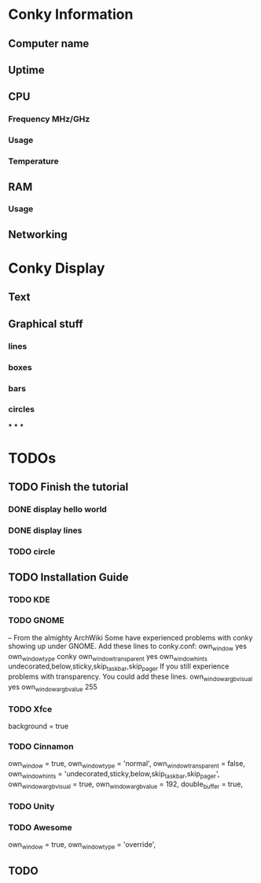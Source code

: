 * Conky Information
** Computer name
** Uptime
** CPU
*** Frequency MHz/GHz
*** Usage
*** Temperature
** RAM
*** Usage
** Networking
* Conky Display
** Text
** Graphical stuff
*** lines
*** boxes
*** bars
*** circles
***
***
***
* TODOs
** TODO Finish the tutorial
*** DONE display hello world
    CLOSED: [2017-08-03 Thu 20:45]
*** DONE display lines
    CLOSED: [2017-08-05 Sat 13:40]
*** TODO circle
** TODO Installation Guide
*** TODO KDE
*** TODO GNOME
    -- From the almighty ArchWiki
    Some have experienced problems with conky showing up under GNOME.
    Add these lines to conky.conf:
    	own_window yes
      own_window_type conky
      own_window_transparent yes
      own_window_hints undecorated,below,sticky,skip_taskbar,skip_pager
    If you still experience problems with transparency. You could add these lines.
    	own_window_argb_visual yes
      own_window_argb_value 255
*** TODO Xfce
    background = true
*** TODO Cinnamon
    own_window = true,
    own_window_type = 'normal',
    own_window_transparent = false,
    own_window_hints = 'undecorated,sticky,below,skip_taskbar,skip_pager',
    own_window_argb_visual = true,
    own_window_argb_value = 192,
    double_buffer = true,
*** TODO Unity
*** TODO Awesome
    own_window = true,
    own_window_type = 'override',
** TODO
